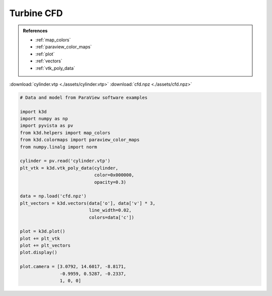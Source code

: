 Turbine CFD
===========

.. admonition:: References

    - :ref:`map_colors`
    - :ref:`paraview_color_maps`
    - :ref:`plot`
    - :ref:`vectors`
    - :ref:`vtk_poly_data`

:download:`cylinder.vtp <./assets/cylinder.vtp>`
:download:`cfd.npz <./assets/cfd.npz>`

.. code-block:: python3

    # Data and model from ParaView software examples

    import k3d
    import numpy as np
    import pyvista as pv
    from k3d.helpers import map_colors
    from k3d.colormaps import paraview_color_maps
    from numpy.linalg import norm

    cylinder = pv.read('cylinder.vtp')
    plt_vtk = k3d.vtk_poly_data(cylinder,
                                color=0x000000,
                                opacity=0.3)

    data = np.load('cfd.npz')
    plt_vectors = k3d.vectors(data['o'], data['v'] * 3,
                              line_width=0.02,
                              colors=data['c'])

    plot = k3d.plot()
    plot += plt_vtk
    plot += plt_vectors
    plot.display()

    plot.camera = [3.0792, 14.6017, -8.8171,
                   -0.9959, 0.5287, -0.2337,
                   1, 0, 0]

.. k3d_plot ::
  :filename: plots/turbine_cfd_plot.py